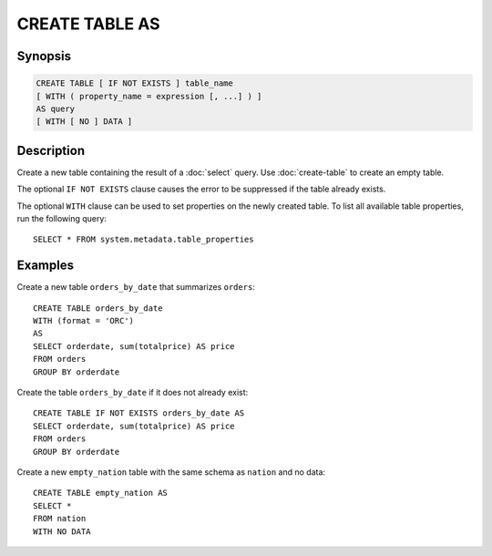 ===============
CREATE TABLE AS
===============

Synopsis
--------

.. code-block:: none

    CREATE TABLE [ IF NOT EXISTS ] table_name
    [ WITH ( property_name = expression [, ...] ) ]
    AS query
    [ WITH [ NO ] DATA ]

Description
-----------

Create a new table containing the result of a :doc:`select` query.
Use :doc:`create-table` to create an empty table.

The optional ``IF NOT EXISTS`` clause causes the error to be
suppressed if the table already exists.

The optional ``WITH`` clause can be used to set properties
on the newly created table.  To list all available table
properties, run the following query::

    SELECT * FROM system.metadata.table_properties

Examples
--------

Create a new table ``orders_by_date`` that summarizes ``orders``::

    CREATE TABLE orders_by_date
    WITH (format = 'ORC')
    AS
    SELECT orderdate, sum(totalprice) AS price
    FROM orders
    GROUP BY orderdate

Create the table ``orders_by_date`` if it does not already exist::

    CREATE TABLE IF NOT EXISTS orders_by_date AS
    SELECT orderdate, sum(totalprice) AS price
    FROM orders
    GROUP BY orderdate

Create a new ``empty_nation`` table with the same schema as ``nation`` and no data::

    CREATE TABLE empty_nation AS
    SELECT * 
    FROM nation 
    WITH NO DATA
